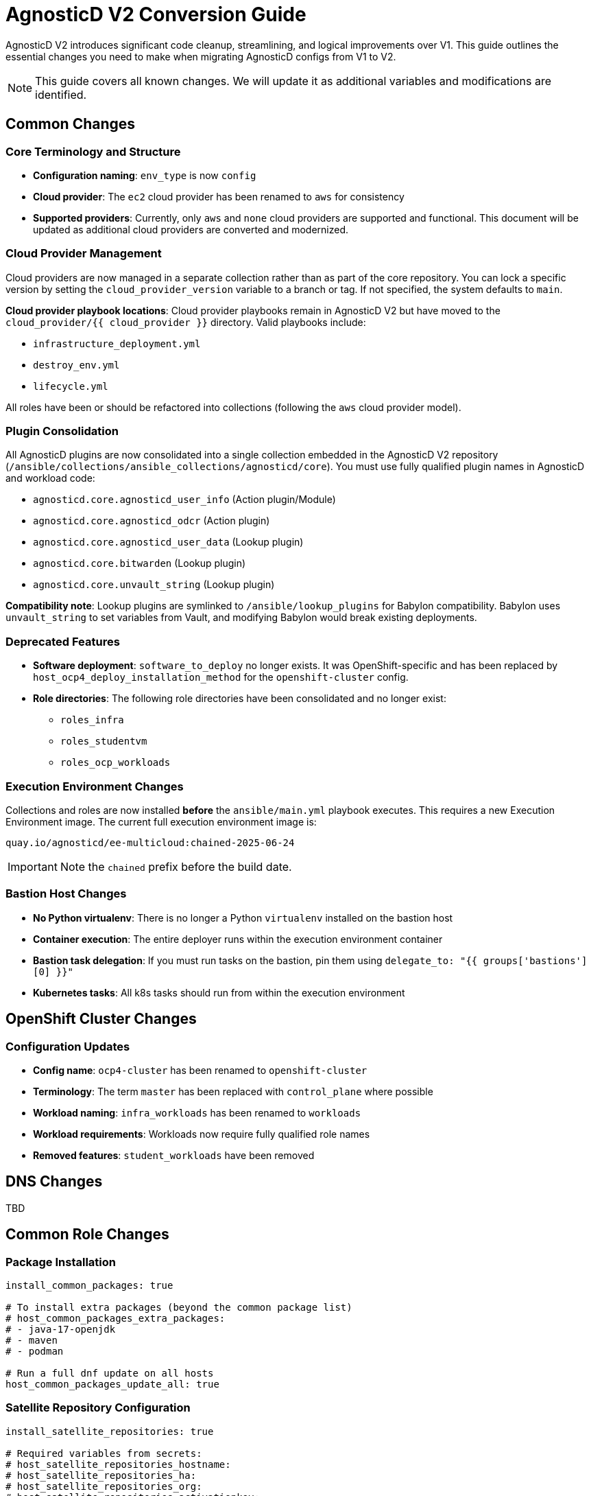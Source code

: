 = AgnosticD V2 Conversion Guide

AgnosticD V2 introduces significant code cleanup, streamlining, and logical improvements over V1. This guide outlines the essential changes you need to make when migrating AgnosticD configs from V1 to V2.

NOTE: This guide covers all known changes. We will update it as additional variables and modifications are identified.

== Common Changes

=== Core Terminology and Structure
* *Configuration naming*: `env_type` is now `config`
* *Cloud provider*: The `ec2` cloud provider has been renamed to `aws` for consistency
* *Supported providers*: Currently, only `aws` and `none` cloud providers are supported and functional. This document will be updated as additional cloud providers are converted and modernized.

=== Cloud Provider Management
Cloud providers are now managed in a separate collection rather than as part of the core repository. You can lock a specific version by setting the `cloud_provider_version` variable to a branch or tag. If not specified, the system defaults to `main`.

*Cloud provider playbook locations*: Cloud provider playbooks remain in AgnosticD V2 but have moved to the `cloud_provider/{{ cloud_provider }}` directory. Valid playbooks include:

* `infrastructure_deployment.yml`
* `destroy_env.yml`
* `lifecycle.yml`

All roles have been or should be refactored into collections (following the `aws` cloud provider model).

=== Plugin Consolidation
All AgnosticD plugins are now consolidated into a single collection embedded in the AgnosticD V2 repository (`/ansible/collections/ansible_collections/agnosticd/core`). You must use fully qualified plugin names in AgnosticD and workload code:

* `agnosticd.core.agnosticd_user_info` (Action plugin/Module)
* `agnosticd.core.agnosticd_odcr` (Action plugin)
* `agnosticd.core.agnosticd_user_data` (Lookup plugin)
* `agnosticd.core.bitwarden` (Lookup plugin)
* `agnosticd.core.unvault_string` (Lookup plugin)

*Compatibility note*: Lookup plugins are symlinked to `/ansible/lookup_plugins` for Babylon compatibility. Babylon uses `unvault_string` to set variables from Vault, and modifying Babylon would break existing deployments.

=== Deprecated Features
* *Software deployment*: `software_to_deploy` no longer exists. It was OpenShift-specific and has been replaced by `host_ocp4_deploy_installation_method` for the `openshift-cluster` config.
* *Role directories*: The following role directories have been consolidated and no longer exist:
** `roles_infra`
** `roles_studentvm`
** `roles_ocp_workloads`

=== Execution Environment Changes
Collections and roles are now installed *before* the `ansible/main.yml` playbook executes. This requires a new Execution Environment image. The current full execution environment image is:

[source]
----
quay.io/agnosticd/ee-multicloud:chained-2025-06-24
----

IMPORTANT: Note the `chained` prefix before the build date.

=== Bastion Host Changes
* *No Python virtualenv*: There is no longer a Python `virtualenv` installed on the bastion host
* *Container execution*: The entire deployer runs within the execution environment container
* *Bastion task delegation*: If you must run tasks on the bastion, pin them using `delegate_to: "{{ groups['bastions'][0] }}"`
* *Kubernetes tasks*: All k8s tasks should run from within the execution environment

== OpenShift Cluster Changes

=== Configuration Updates
* *Config name*: `ocp4-cluster` has been renamed to `openshift-cluster`
* *Terminology*: The term `master` has been replaced with `control_plane` where possible
* *Workload naming*: `infra_workloads` has been renamed to `workloads`
* *Workload requirements*: Workloads now require fully qualified role names
* *Removed features*: `student_workloads` have been removed

== DNS Changes

TBD

== Common Role Changes

=== Package Installation
[source,yaml]
----
install_common_packages: true

# To install extra packages (beyond the common package list)
# host_common_packages_extra_packages:
# - java-17-openjdk
# - maven
# - podman

# Run a full dnf update on all hosts
host_common_packages_update_all: true
----

=== Satellite Repository Configuration
[source,yaml]
----
install_satellite_repositories: true

# Required variables from secrets:
# host_satellite_repositories_hostname:
# host_satellite_repositories_ha:
# host_satellite_repositories_org:
# host_satellite_repositories_activationkey:
----

=== Bastion Configuration
[source,yaml]
----
install_bastion: true
bastion_student_user_name: lab-user
bastion_install_ftl: false
----

== Migration Example: OpenShift Cluster (Workshop) Config

This section provides a step-by-step example of converting an OpenShift Cluster workshop configuration from V1 to V2.

=== Initial Setup
. *Create directory structure*: Create a new directory in AgnosticD V2. The `agd_v2` directory already exists, and the `account.yml` file contains default variable mappings for Babylon deployment.

. *Copy configuration files*: Copy the following files from your V1 config:
** `common.yaml`
** `dev.yaml`
** `description.adoc`

=== Babylon Metadata Changes
Update the following Babylon `__meta__` settings:

* *Asset UUID*: Generate a new `asset_uuid`
* *Execution environment*: Change the image to `quay.io/agnosticd/ee-multicloud:chained-2025-06-24`
* *Display name*: Update to something unique (for example, add "AgdV2")
* *Source reference*: Update as follows:
+
[source,yaml]
----
deployer:
  scm_url: https://github.com/rhpds/agnosticd_v2
  scm_ref: main
----

=== Mandatory Variable Changes
Make these required variable updates:

* Change `env_type: ocp4-cluster` → `config: openshift-cluster`
* Change `cloud_provider: ec2` → `cloud_provider: aws`
* Add `cloud_provider_version: main`
* Remove `software_to_deploy`

=== Collection Requirements
Add the required collections (minimum configuration):

[source,yaml]
----
# ===================================================================
# Additional Collections & roles to be installed for this config
# ===================================================================
requirements_content:
  collections:
  # Core OpenShift Workloads
  - name: https://github.com/agnosticd/core_workloads.git
    type: git
    version: main
----

=== Bastion Variable Updates
Update bastion-related variables:

* `install_student_user` → `bastion_setup_student_user`
* `student_name` → `bastion_student_user_name`
* `student_sudo` → `bastion_student_user_sudo`

*Additional bastion student user variables:*

* `bastion_student_user_password: ""`
* `bastion_student_user_password_length: 12` (Password length for generated passwords)
* `bastion_student_user_key: ""` (Optional public key for authorized_keys)
* `bastion_student_user_set_user_data: true` (Set agnosticd_user_info data with bastion access)
* `bastion_student_user_show_user_info: true` (Set agnosticd_user_info message with bastion access)

=== Node Variable Updates
Update node variables (master → control_plane) if defined:

* `master_instance_count` → `control_plane_instance_count`
* `master_instance_type_family` → `control_plane_instance_type_family`
* `master_instance_type_size` → `control_plane_instance_type_size`
* `master_instance_type` → `control_plane_instance_type`
* `master_storage_type` → `control_plane_storage_type`

=== Workload Configuration
Change the `infra_workloads` list to `workloads` and use fully qualified collection names:

.Before (V1)
[source,yaml]
----
infra_workloads:
- ocp4_workload_authentication
- ocp4_workload_cert_manager
----

.After (V2)
[source,yaml]
----
workloads:
- agnosticd.core_workloads.ocp4_workload_authentication_htpasswd
- agnosticd.core_workloads.ocp4_workload_cert_manager
----

=== Workload-Specific Changes

==== Authentication Workload
The `ocp4_workload_authentication` workload has been renamed to `ocp4_workload_authentication_htpasswd` because it only supports htpasswd authentication (LDAP support has been discontinued).

*Configuration updates:*

* *Remove*: `ocp4_workload_authentication_idm_type: htpasswd`
* *Change*: `ocp4_workload_authentication_remove_kubeadmin: true` → `ocp4_workload_authentication_htpasswd_remove_kubeadmin: true`
* *Change*: `ocp4_workload_authentication_admin_user: admin` → `ocp4_workload_authentication_htpasswd_admin_user: admin`
